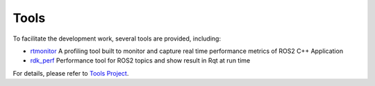 Tools
=================

To facilitate the development work, several tools are provided, including:

- `rtmonitor`_ A profiling tool built to monitor and capture real time performance metrics of ROS2 C++ Application

- `rdk_perf`_ Performance tool for ROS2 topics and show result in Rqt at run time

For details, please refer to `Tools Project`_.

.. _rtmonitor: https://github.com/intel/robot_devkit_src/tree/master/tools/rtmonitor
.. _rdk_perf: https://github.com/intel/robot_devkit_src/tree/master/tools/rdk_perf
.. _Tools Project: https://github.com/intel/robot_devkit_src
